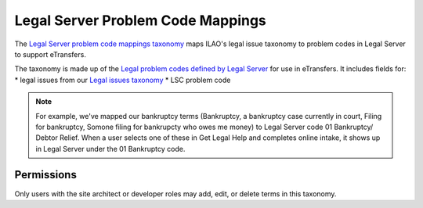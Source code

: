 ===================================
Legal Server Problem Code Mappings
===================================
The `Legal Server problem code mappings taxonomy <https://www.illinoislegalaid.org/admin/structure/taxonomy_manager/voc/legal_server_problem_code_mappings>`_ maps ILAO's legal issue taxonomy to problem codes in Legal Server to support eTransfers.

The taxonomy is made up of the `Legal problem codes defined by Legal Server <https://iloi.legalserver.org/static/external_xml_intake/lookup.xsd>`_ for use in eTransfers. It includes fields for:
* legal issues from our `Legal issues taxonomy <tax_legal_issues.html>`_
* LSC problem code 

.. Note:: For example, we've mapped our bankruptcy terms (Bankruptcy, a bankruptcy case currently in court, Filing for bankruptcy, Somone filing for bankrupcty who owes me money) to Legal Server code 01 Bankruptcy/ Debtor Relief.  When a user selects one of these in Get Legal Help and completes online intake, it shows up in Legal Server under the 01 Bankruptcy code.  

Permissions
------------
Only users with the site architect or developer roles may add, edit, or delete terms in this taxonomy.
